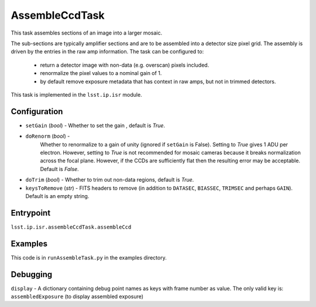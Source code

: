 
###############
AssembleCcdTask
###############

This task assembles sections of an image into a larger mosaic.

The sub-sections are typically amplifier sections and are to be
assembled into a detector size pixel grid.  The assembly is driven by
the entries in the raw amp information.  The task can be configured
to:

    - return a detector image with non-data (e.g. overscan) pixels included.

    - renormalize the pixel values to a nominal gain of 1.

    - by default remove exposure metadata that has context in raw amps, but not in trimmed detectors.

      
This task is implemented in the ``lsst.ip.isr`` module.


  
Configuration
=============

- ``setGain`` (`bool`) - Whether to set the gain , default is `True`.

- ``doRenorm`` (`bool`) -
    Whether to renormalize to a gain of unity
    (ignored if ``setGain`` is False).  Setting to `True` gives 1 ADU
    per electron. However, setting to `True` is not recommended for
    mosaic cameras because it breaks normalization across the focal
    plane. However, if the CCDs are sufficiently flat then the
    resulting error may be acceptable.  Default is `False`.

- ``doTrim`` (`bool`) - Whether to trim out non-data regions, default is `True`.

- ``keysToRemove`` (`str`) - FITS headers to remove
  (in addition to ``DATASEC``, ``BIASSEC``, ``TRIMSEC`` and perhaps ``GAIN``).  Default is an empty string.

Entrypoint
==========

``lsst.ip.isr.assembleCcdTask.assembleCcd``


Examples
========

This code is in ``runAssembleTask.py`` in the examples directory.
  

Debugging
=========

``display`` -  A dictionary containing debug point names as keys with frame number as value. The only valid key is:
``assembledExposure`` (to display assembled exposure)

